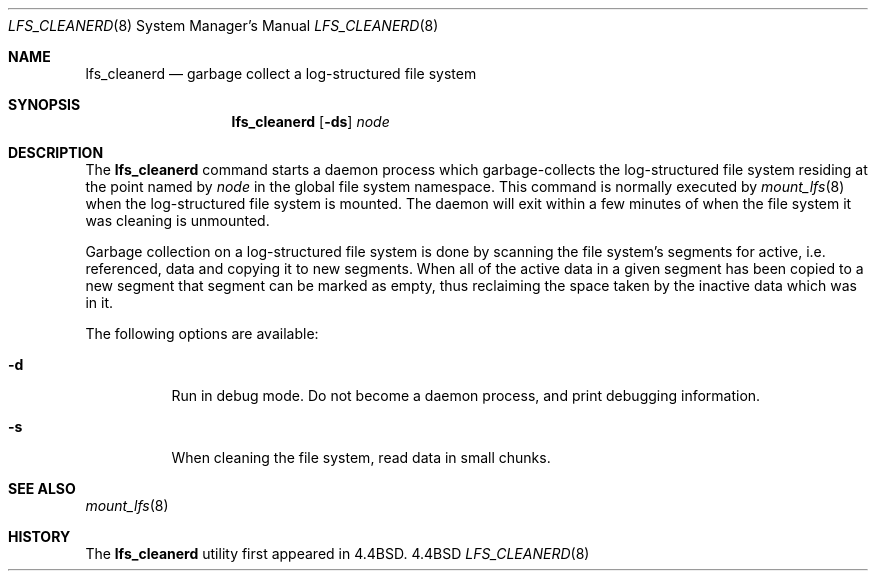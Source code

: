 .\" Copyright (c) 1993
.\"	The Regents of the University of California.  All rights reserved.
.\"
.\" Redistribution and use in source and binary forms, with or without
.\" modification, are permitted provided that the following conditions
.\" are met:
.\" 1. Redistributions of source code must retain the above copyright
.\"    notice, this list of conditions and the following disclaimer.
.\" 2. Redistributions in binary form must reproduce the above copyright
.\"    notice, this list of conditions and the following disclaimer in the
.\"    documentation and/or other materials provided with the distribution.
.\" 3. All advertising materials mentioning features or use of this software
.\"    must display the following acknowledgement:
.\"	This product includes software developed by the University of
.\"	California, Berkeley and its contributors.
.\" 4. Neither the name of the University nor the names of its contributors
.\"    may be used to endorse or promote products derived from this software
.\"    without specific prior written permission.
.\"
.\" THIS SOFTWARE IS PROVIDED BY THE REGENTS AND CONTRIBUTORS ``AS IS'' AND
.\" ANY EXPRESS OR IMPLIED WARRANTIES, INCLUDING, BUT NOT LIMITED TO, THE
.\" IMPLIED WARRANTIES OF MERCHANTABILITY AND FITNESS FOR A PARTICULAR PURPOSE
.\" ARE DISCLAIMED.  IN NO EVENT SHALL THE REGENTS OR CONTRIBUTORS BE LIABLE
.\" FOR ANY DIRECT, INDIRECT, INCIDENTAL, SPECIAL, EXEMPLARY, OR CONSEQUENTIAL
.\" DAMAGES (INCLUDING, BUT NOT LIMITED TO, PROCUREMENT OF SUBSTITUTE GOODS
.\" OR SERVICES; LOSS OF USE, DATA, OR PROFITS; OR BUSINESS INTERRUPTION)
.\" HOWEVER CAUSED AND ON ANY THEORY OF LIABILITY, WHETHER IN CONTRACT, STRICT
.\" LIABILITY, OR TORT (INCLUDING NEGLIGENCE OR OTHERWISE) ARISING IN ANY WAY
.\" OUT OF THE USE OF THIS SOFTWARE, EVEN IF ADVISED OF THE POSSIBILITY OF
.\" SUCH DAMAGE.
.\"
.\"	@(#)lfs_cleanerd.8	8.2 (Berkeley) 12/11/93
.\"
.Dd ""
.Dt LFS_CLEANERD 8
.Os BSD 4.4
.Sh NAME
.Nm lfs_cleanerd
.Nd garbage collect a log-structured file system
.Sh SYNOPSIS
.Nm lfs_cleanerd
.Op Fl ds
.Pa node
.Sh DESCRIPTION
The
.Nm lfs_cleanerd
command starts a daemon process which garbage-collects
the log-structured file system residing at the point named by
.Ar node
in the global file system namespace.
This command is normally executed by
.Xr mount_lfs 8
when the log-structured file system is mounted.
The daemon will exit within a few minutes
of when the file system it was cleaning is unmounted.
.Pp
Garbage collection on a log-structured file system is done by scanning
the file system's segments for active, i.e. referenced, data and copying
it to new segments.
When all of the active data in a given segment has been copied to a new
segment that segment can be marked as empty, thus reclaiming the space
taken by the inactive data which was in it.
.Pp
The following options are available:
.Bl -tag -width indent
.It Fl d
Run in debug mode.
Do not become a daemon process, and print debugging information.
.It Fl s
When cleaning the file system, read data in small chunks.
.El
.Sh SEE ALSO
.Xr mount_lfs 8
.Sh HISTORY
The
.Nm lfs_cleanerd
utility first appeared in 4.4BSD.
